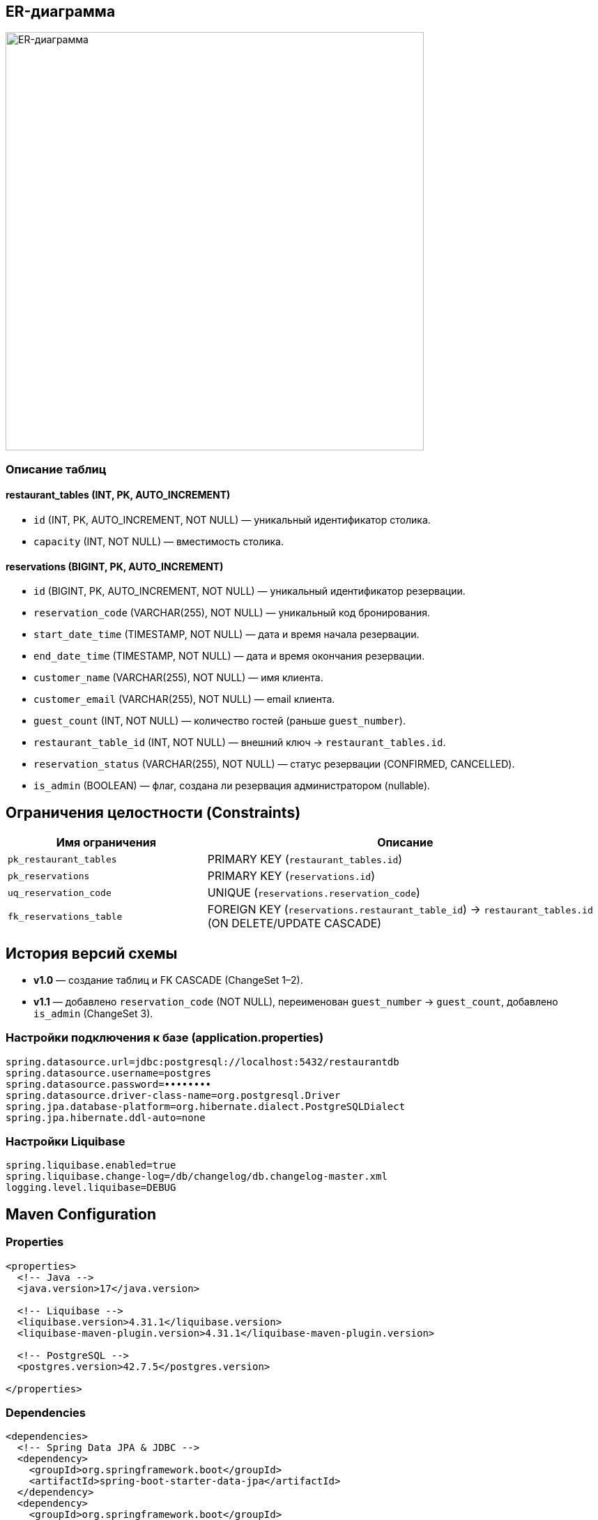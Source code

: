 
[[er-diagram]]

== ER-диаграмма

image::../images/schema_cropped.png[ER-диаграмма,600]

=== Описание таблиц

==== restaurant_tables (INT, PK, AUTO_INCREMENT)
* `id` (INT, PK, AUTO_INCREMENT, NOT NULL) — уникальный идентификатор столика.
* `capacity` (INT, NOT NULL) — вместимость столика.

==== reservations (BIGINT, PK, AUTO_INCREMENT)
* `id` (BIGINT, PK, AUTO_INCREMENT, NOT NULL) — уникальный идентификатор резервации.
* `reservation_code` (VARCHAR(255), NOT NULL) — уникальный код бронирования.
* `start_date_time` (TIMESTAMP, NOT NULL) — дата и время начала резервации.
* `end_date_time` (TIMESTAMP, NOT NULL) — дата и время окончания резервации.
* `customer_name` (VARCHAR(255), NOT NULL) — имя клиента.
* `customer_email` (VARCHAR(255), NOT NULL) — email клиента.
* `guest_count` (INT, NOT NULL) — количество гостей (раньше `guest_number`).
* `restaurant_table_id` (INT, NOT NULL) — внешний ключ → `restaurant_tables.id`.
* `reservation_status` (VARCHAR(255), NOT NULL) — статус резервации (CONFIRMED, CANCELLED).
* `is_admin` (BOOLEAN) — флаг, создана ли резервация администратором (nullable).

== Ограничения целостности (Constraints)

[cols="2,4",options="header"]
|===
|Имя ограничения             |Описание
|`pk_restaurant_tables`      |PRIMARY KEY (`restaurant_tables.id`)
|`pk_reservations`           |PRIMARY KEY (`reservations.id`)
|`uq_reservation_code`       |UNIQUE (`reservations.reservation_code`)
|`fk_reservations_table`     |FOREIGN KEY (`reservations.restaurant_table_id`) → `restaurant_tables.id` (ON DELETE/UPDATE CASCADE)
|===



== История версий схемы

* **v1.0** — создание таблиц и FK CASCADE (ChangeSet 1–2).
* **v1.1** — добавлено `reservation_code` (NOT NULL), переименован `guest_number` → `guest_count`, добавлено `is_admin` (ChangeSet 3).


=== Настройки подключения к базе (application.properties)

[source,properties]
----
spring.datasource.url=jdbc:postgresql://localhost:5432/restaurantdb
spring.datasource.username=postgres
spring.datasource.password=••••••••
spring.datasource.driver-class-name=org.postgresql.Driver
spring.jpa.database-platform=org.hibernate.dialect.PostgreSQLDialect
spring.jpa.hibernate.ddl-auto=none
----

=== Настройки Liquibase

[source,properties]
----
spring.liquibase.enabled=true
spring.liquibase.change-log=/db/changelog/db.changelog-master.xml
logging.level.liquibase=DEBUG
----

== Maven Configuration
=== Properties

[source,xml]
----
<properties>
  <!-- Java -->
  <java.version>17</java.version>

  <!-- Liquibase -->
  <liquibase.version>4.31.1</liquibase.version>
  <liquibase-maven-plugin.version>4.31.1</liquibase-maven-plugin.version>

  <!-- PostgreSQL -->
  <postgres.version>42.7.5</postgres.version>

</properties>
----
=== Dependencies

[source,xml]
----
<dependencies>
  <!-- Spring Data JPA & JDBC -->
  <dependency>
    <groupId>org.springframework.boot</groupId>
    <artifactId>spring-boot-starter-data-jpa</artifactId>
  </dependency>
  <dependency>
    <groupId>org.springframework.boot</groupId>
    <artifactId>spring-boot-starter-jdbc</artifactId>
  </dependency>

  <!-- PostgreSQL JDBC Driver -->
  <dependency>
    <groupId>org.postgresql</groupId>
    <artifactId>postgresql</artifactId>
    <version>${postgres.version}</version>
    <scope>runtime</scope>
  </dependency>

  <!-- Liquibase Core -->
  <dependency>
    <groupId>org.liquibase</groupId>
    <artifactId>liquibase-core</artifactId>
    <version>${liquibase.version}</version>
  </dependency>
</dependencies>
----
=== Plugins

[source,xml]
----
<build>
  <plugins>
<plugin>
      <groupId>org.liquibase</groupId>
      <artifactId>liquibase-maven-plugin</artifactId>
      <version>${liquibase-maven-plugin.version}</version>
      <configuration>
        <changeLogFile>src/main/resources/db/changelog/db.changelog-master.xml</changeLogFile>
        <url>jdbc:postgresql://localhost:5432/restaurantdb</url>
        <username>postgres</username>
        <password>....</password>
        <driver>org.postgresql.Driver</driver>
      </configuration>
    </plugin>
  </plugins>
</build>
----